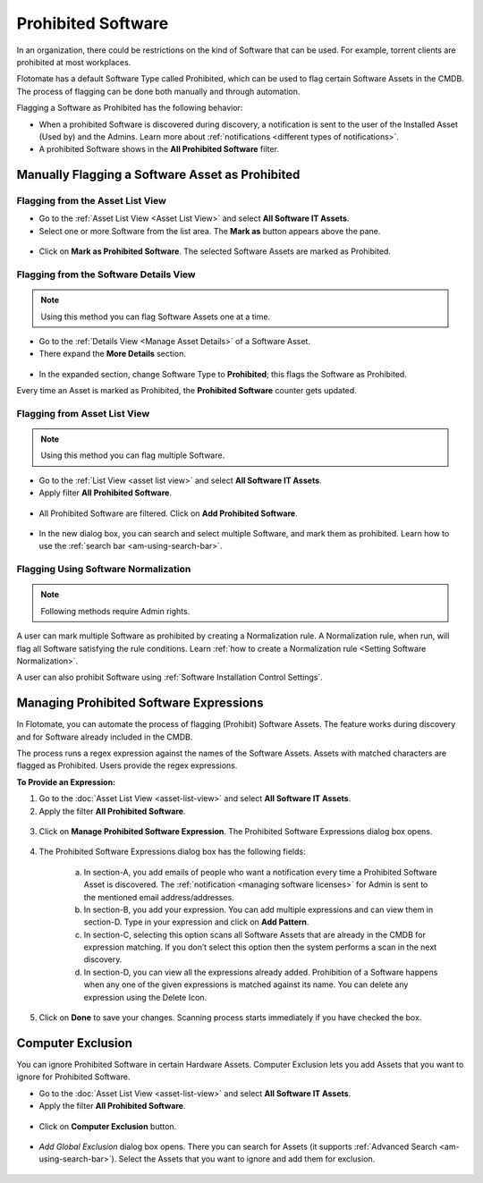 *******************
Prohibited Software
*******************

In an organization, there could be restrictions on the kind of Software
that can be used. For example, torrent clients are prohibited at most
workplaces.

Flotomate has a default Software Type called Prohibited, which can be
used to flag certain Software Assets in the CMDB. The process of
flagging can be done both manually and through automation.

Flagging a Software as Prohibited has the following behavior:

- When a prohibited Software is discovered during discovery, a notification is sent to the user of the Installed Asset (Used by)
  and the Admins. Learn more about :ref:`notifications <different types of notifications>`.

- A prohibited Software shows in the **All Prohibited Software** filter.     

Manually Flagging a Software Asset as Prohibited
================================================

Flagging from the Asset List View
---------------------------------

-  Go to the :ref:`Asset List View <Asset List View>` and select **All Software IT Assets**.

-  Select one or more Software from the list area. The **Mark as** button appears above the pane.

.. _amf-141:
.. figure:: https://s3-ap-southeast-1.amazonaws.com/flotomate-resources/asset-management/AM-141.png
    :align: center
    :alt: figure 141

-  Click on **Mark as Prohibited Software**. The selected Software Assets are marked as
   Prohibited.

Flagging from the Software Details View
---------------------------------------

.. note:: Using this method you can flag Software Assets one at a time.

-  Go to the :ref:`Details View <Manage Asset Details>` of a Software Asset.

-  There expand the **More Details** section.

.. _amf-142:
.. figure:: https://s3-ap-southeast-1.amazonaws.com/flotomate-resources/asset-management/AM-142.png
    :align: center
    :alt: figure 142

-  In the expanded section, change Software Type to **Prohibited**; this flags the Software as Prohibited.

Every time an Asset is marked as Prohibited, the **Prohibited Software**
counter gets updated.

.. _amf-143:
.. figure:: https://s3-ap-southeast-1.amazonaws.com/flotomate-resources/asset-management/AM-143.png
    :align: center
    :alt: figure 143

Flagging from Asset List View
-----------------------------

.. note:: Using this method you can flag multiple Software.

- Go to the :ref:`List View <asset list view>` and select **All Software IT Assets**.

- Apply filter **All Prohibited Software**. 

.. _amf-143.1:
.. figure:: https://s3-ap-southeast-1.amazonaws.com/flotomate-resources/asset-management/AM-143.1.png
    :align: center
    :alt: figure 143.1

- All Prohibited Software are filtered. Click on **Add Prohibited Software**. 

.. _amf-143.2:
.. figure:: https://s3-ap-southeast-1.amazonaws.com/flotomate-resources/asset-management/AM-143.2.png
    :align: center
    :alt: figure 143.2

- In the new dialog box, you can search and select multiple Software, and mark them as prohibited. Learn how to use the :ref:`search bar <am-using-search-bar>`. 

.. _amf-143.3:
.. figure:: https://s3-ap-southeast-1.amazonaws.com/flotomate-resources/asset-management/AM-143.3.png
    :align: center
    :alt: figure 143.3

Flagging Using Software Normalization
-------------------------------------

.. note:: Following methods require Admin rights.

A user can mark multiple Software as prohibited by creating a Normalization rule. A Normalization rule, when run, will flag
all Software satisfying the rule conditions. Learn :ref:`how to create a Normalization rule <Setting Software Normalization>`.

A user can also prohibit Software using :ref:`Software Installation Control Settings`.

Managing Prohibited Software Expressions
========================================

In Flotomate, you can automate the process of flagging (Prohibit) Software Assets.
The feature works during discovery and for Software already
included in the CMDB.

The process runs a regex expression against the names of the Software
Assets. Assets with matched characters are flagged as Prohibited. Users
provide the regex expressions.

**To Provide an Expression:**

1. Go to the :doc:`Asset List View <asset-list-view>` and select **All Software IT Assets**.

2. Apply the filter **All Prohibited Software**. 

.. _amf-143.1:
.. figure:: https://s3-ap-southeast-1.amazonaws.com/flotomate-resources/asset-management/AM-143.1.png
    :align: center
    :alt: figure 143.1

3. Click on **Manage Prohibited Software Expression**. The Prohibited
   Software Expressions dialog box opens.

.. _amf-144:
.. figure:: https://s3-ap-southeast-1.amazonaws.com/flotomate-resources/asset-management/AM-144.png
    :align: center
    :alt: figure 144

4. The Prohibited Software Expressions dialog box has the following
   fields:

    .. _amf-145:
    .. figure:: https://s3-ap-southeast-1.amazonaws.com/flotomate-resources/asset-management/AM-145.png
        :align: center
        :alt: figure 145

    a. In section-A, you add emails of people who want a notification
       every time a Prohibited Software Asset is discovered. The
       :ref:`notification <managing software licenses>` for Admin is sent
       to the mentioned email address/addresses.

    b. In section-B, you add your expression. You can add multiple
       expressions and can view them in section-D. Type in your
       expression and click on **Add Pattern**.

    c. In section-C, selecting this option scans all Software Assets
       that are already in the CMDB for expression matching. If you
       don’t select this option then the system performs a scan in the
       next discovery.

    d. In section-D, you can view all the expressions already added.
       Prohibition of a Software happens when any one of the given
       expressions is matched against its name. You can delete any
       expression using the Delete Icon.

5. Click on **Done** to save your changes. Scanning process starts
   immediately if you have checked the box.

Computer Exclusion
==================

You can ignore Prohibited Software in certain Hardware Assets. Computer
Exclusion lets you add Assets that you want to ignore for Prohibited
Software.

- Go to the :doc:`Asset List View <asset-list-view>` and select **All Software IT Assets**.

- Apply the filter **All Prohibited Software**. 

.. _amf-143.1:
.. figure:: https://s3-ap-southeast-1.amazonaws.com/flotomate-resources/asset-management/AM-143.1.png
    :align: center
    :alt: figure 143.1

- Click on **Computer Exclusion** button.

.. _amf-146:
.. figure:: https://s3-ap-southeast-1.amazonaws.com/flotomate-resources/asset-management/AM-146.png
    :align: center
    :alt: figure 146

- *Add Global Exclusion* dialog box opens. There you can search for
  Assets (it supports :ref:`Advanced Search <am-using-search-bar>`). Select
  the Assets that you want to ignore and add them for exclusion.

.. _amf-147:
.. figure:: https://s3-ap-southeast-1.amazonaws.com/flotomate-resources/asset-management/AM-147.png
    :align: center
    :alt: figure 147
